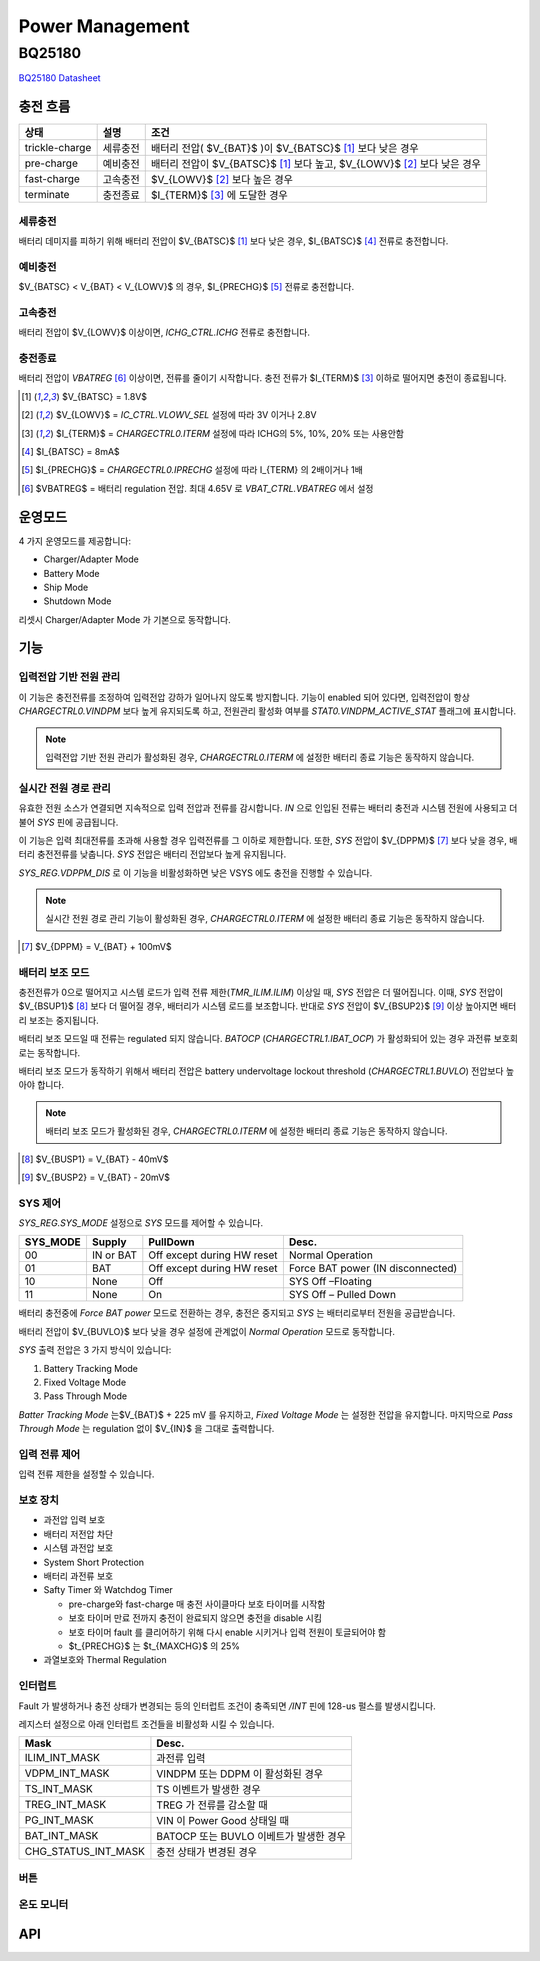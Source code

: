================
Power Management
================
.. uml::
    :caption: A Class Diagram

    enum sleep_mode {
        PM_SLEEP,
        PM_SLEEP_DEEP,
        PM_SLEEP_BLACKOUT,
        PM_SLEEP_SHIP,
    }
    interface ADC {
    }
    interface I2C {
    }
    class PM {
        reboot()
        sleep(sleep_mode)
        register_sleep_ctor(func, sleep_mode)
        register_sleep_dtor(func, sleep_mode)
        register_sleep_notifier()
    }
    class Battery {
        enable_monitor()
        level_raw()
        raw_to_millivolts()
    }

    PM --> Battery
    Battery --> BQ25180
    Battery --> ADC
    BQ25180 --> I2C
    ADC_impl ..|> ADC
    I2C_impl ..|> I2C

BQ25180
=======
.. uml::
    :caption: A Class Diagram

    interface i2c_interface {}
    interface BQ25180_io {
        read()
        write()
    }
    class BQ25180 {
        reset(soft or hard)
        read_event()
        read_state()
        enable_interrupt()
        disable_interrupt()
        enable_battery_charging(bool enable)
        set_safety_timer()
        set_watchdog_timer()

        set_battery_regulation_voltage()
        set_battery_discharge_current()
        set_battery_under_voltage()

        set_precharge_threshold(voltage)
        set_precharge_current()
        set_fastcharge_current()
        set_termination_current()

        enable_vindpm(bool enable)
        enable_dppm(bool enable)
        set_vindpm_voltage()
        set_input_current()
        set_sys_source()
        set_sys_voltage()
        'set_tricklecharge_threshold(voltage)
        'set_fastcharge_threshold(voltage)
        'set_tricklecharge_current()
        enable_button()
        shipmode()
        shutdown_mode()
    }
    BQ25180_io ..> i2c_interface
    i2c_impl ..|> i2c_interface
    BQ25180 --> BQ25180_io

`BQ25180 Datasheet`_

.. _BQ25180 Datasheet: https://www.ti.com/lit/ds/symlink/bq25180.pdf

충전 흐름
---------

============== ======== ================================
상태           설명     조건
============== ======== ================================
trickle-charge 세류충전 배터리 전압( $V_{BAT}$ )이 $V_{BATSC}$ [#f1]_ 보다 낮은 경우
pre-charge     예비충전 배터리 전압이 $V_{BATSC}$ [#f1]_ 보다 높고, $V_{LOWV}$ [#f2]_ 보다 낮은 경우
fast-charge    고속충전 $V_{LOWV}$ [#f2]_ 보다 높은 경우
terminate      충전종료 $I_{TERM}$ [#f3]_ 에 도달한 경우
============== ======== ================================

세류충전
~~~~~~~~

배터리 데미지를 피하기 위해 배터리 전압이 $V_{BATSC}$ [#f1]_ 보다 낮은 경우, $I_{BATSC}$ [#f4]_ 전류로 충전합니다.

예비충전
~~~~~~~~

$V_{BATSC} < V_{BAT} < V_{LOWV}$ 의 경우, $I_{PRECHG}$ [#f5]_ 전류로 충전합니다.

고속충전
~~~~~~~~

배터리 전압이 $V_{LOWV}$ 이상이면, `ICHG_CTRL.ICHG` 전류로 충전합니다.

충전종료
~~~~~~~~

배터리 전압이 *VBATREG* [#f6]_ 이상이면, 전류를 줄이기 시작합니다. 충전 전류가 $I_{TERM}$ [#f3]_ 이하로 떨어지면 충전이 종료됩니다.

.. [#f1] $V_{BATSC} = 1.8V$
.. [#f2] $V_{LOWV}$ = `IC_CTRL.VLOWV_SEL` 설정에 따라 3V 이거나 2.8V
.. [#f3] $I_{TERM}$ = `CHARGECTRL0.ITERM` 설정에 따라 ICHG의 5%, 10%, 20% 또는 사용안함
.. [#f4] $I_{BATSC} = 8mA$
.. [#f5] $I_{PRECHG}$ = `CHARGECTRL0.IPRECHG` 설정에 따라 I_{TERM} 의 2배이거나 1배
.. [#f6] $VBATREG$ = 배터리 regulation 전압. 최대 4.65V 로 `VBAT_CTRL.VBATREG` 에서 설정

운영모드
-------

4 가지 운영모드를 제공합니다:

- Charger/Adapter Mode
- Battery Mode
- Ship Mode
- Shutdown Mode

리셋시 Charger/Adapter Mode 가 기본으로 동작합니다.

기능
----

입력전압 기반 전원 관리
~~~~~~~~~~~~~~~~~~~~~~~

이 기능은 충전전류를 조정하여 입력전압 강하가 일어나지 않도록 방지합니다. 기능이 enabled 되어 있다면, 입력전압이 항상 `CHARGECTRL0.VINDPM` 보다 높게 유지되도록 하고, 전원관리 활성화 여부를 `STAT0.VINDPM_ACTIVE_STAT` 플래그에 표시합니다.

.. note:: 입력전압 기반 전원 관리가 활성화된 경우, `CHARGECTRL0.ITERM` 에 설정한 배터리 종료 기능은 동작하지 않습니다.

실시간 전원 경로 관리
~~~~~~~~~~~~~~~~~~~~~

유효한 전원 소스가 연결되면 지속적으로 입력 전압과 전류를 감시합니다. *IN* 으로 인입된 전류는 배터리 충전과 시스템 전원에 사용되고 더불어 *SYS* 핀에 공급됩니다.

이 기능은 입력 최대전류를 초과해 사용할 경우 입력전류를 그 이하로 제한합니다. 또한,  *SYS* 전압이 $V_{DPPM}$ [#f7]_ 보다 낮을 경우, 배터리 충전전류를 낮춥니다. *SYS* 전압은 배터리 전압보다 높게 유지됩니다.

`SYS_REG.VDPPM_DIS` 로 이 기능을 비활성화하면 낮은 VSYS 에도 충전을 진행할 수 있습니다.

.. note:: 실시간 전원 경로 관리 기능이 활성화된 경우, `CHARGECTRL0.ITERM` 에 설정한 배터리 종료 기능은 동작하지 않습니다.

.. [#f7] $V_{DPPM} = V_{BAT} + 100mV$

배터리 보조 모드
~~~~~~~~~~~~~~~~

충전전류가 0으로 떨어지고 시스템 로드가 입력 전류 제한(`TMR_ILIM.ILIM`) 이상일 때, *SYS* 전압은 더 떨어집니다. 이때, *SYS* 전압이 $V_{BSUP1}$ [#f8]_ 보다 더 떨어질 경우, 배터리가 시스템 로드를 보조합니다. 반대로 *SYS* 전압이 $V_{BSUP2}$ [#f9]_ 이상 높아지면 배터리 보조는 중지됩니다.

배터리 보조 모드일 때 전류는 regulated 되지 않습니다. *BATOCP* (`CHARGECTRL1.IBAT_OCP`) 가 활성화되어 있는 경우 과전류 보호회로는 동작합니다.

배터리 보조 모드가 동작하기 위해서 배터리 전압은 battery undervoltage lockout threshold (`CHARGECTRL1.BUVLO`) 전압보다 높아야 합니다.

.. note:: 배터리 보조 모드가 활성화된 경우, `CHARGECTRL0.ITERM` 에 설정한 배터리 종료 기능은 동작하지 않습니다.

.. [#f8] $V_{BUSP1} = V_{BAT} - 40mV$
.. [#f9] $V_{BUSP2} = V_{BAT} - 20mV$

SYS 제어
~~~~~~~~

`SYS_REG.SYS_MODE` 설정으로 *SYS* 모드를 제어할 수 있습니다.

========  =========  ========================== =================================
SYS_MODE  Supply     PullDown                   Desc.
========  =========  ========================== =================================
00        IN or BAT  Off except during HW reset Normal Operation
01        BAT        Off except during HW reset Force BAT power (IN disconnected)
10        None       Off                        SYS Off –Floating
11        None       On                         SYS Off – Pulled Down
========  =========  ========================== =================================

배터리 충전중에 *Force BAT power* 모드로 전환하는 경우, 충전은 중지되고 *SYS* 는 배터리로부터 전원을 공급받습니다.

배터리 전압이 $V_{BUVLO}$ 보다 낮을 경우 설정에 관계없이 *Normal Operation* 모드로 동작합니다.

*SYS* 출력 전압은 3 가지 방식이 있습니다:

1. Battery Tracking Mode
2. Fixed Voltage Mode
3. Pass Through Mode

*Batter Tracking Mode* 는$V_{BAT}$ + 225 mV 를 유지하고, *Fixed Voltage Mode* 는 설정한 전압을 유지합니다. 마지막으로 *Pass Through Mode* 는 regulation 없이 $V_{IN}$ 을 그대로 출력합니다.

입력 전류 제어
~~~~~~~~~~~~~~

입력 전류 제한을 설정할 수 있습니다.

보호 장치
~~~~~~~~~

* 과전압 입력 보호
* 배터리 저전압 차단
* 시스템 과전압 보호
* System Short Protection
* 배터리 과전류 보호
* Safty Timer 와 Watchdog Timer

  * pre-charge와 fast-charge 매 충전 사이클마다 보호 타이머를 시작함
  * 보호 타이머 만료 전까지 충전이 완료되지 않으면 충전을 disable 시킴
  * 보호 타이머 fault 를 클리어하기 위해 다시 enable 시키거나 입력 전원이 토글되어야 함
  * $t_{PRECHG}$ 는 $t_{MAXCHG}$ 의 25%

* 과열보호와 Thermal Regulation

인터럽트
~~~~~~~~

Fault 가 발생하거나 충전 상태가 변경되는 등의 인터럽트 조건이 충족되면 */INT*
핀에 128-us 펄스를 발생시킵니다.

레지스터 설정으로 아래 인터럽트 조건들을 비활성화 시킬 수 있습니다.

=================== ======================================
Mask                Desc.
=================== ======================================
ILIM_INT_MASK       과전류 입력
VDPM_INT_MASK       VINDPM 또는 DDPM 이 활성화된 경우
TS_INT_MASK         TS 이벤트가 발생한 경우
TREG_INT_MASK       TREG 가 전류를 감소할 때
PG_INT_MASK         VIN 이 Power Good 상태일 때
BAT_INT_MASK        BATOCP 또는 BUVLO 이베트가 발생한 경우
CHG_STATUS_INT_MASK 충전 상태가 변경된 경우
=================== ======================================

버튼
~~~~

온도 모니터
~~~~~~~~~~~

API
---

.. doxygenfile:: bq25180/bq25180.h
   :project: libmcu
   :sections: func typedef innerclass public-attrib enum define
